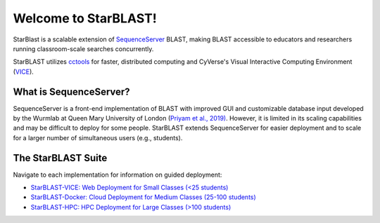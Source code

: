 .. StarBLAST documentation master file, created by
   sphinx-quickstart on Thu May 21 12:03:50 2020.
   You can adapt this file completely to your liking, but it should at least
   contain the root `toctree` directive.

*********************
Welcome to StarBLAST!
*********************

|starblast_logo|_

StarBlast is a scalable extension of `SequenceServer <http://sequenceserver.com/>`_ BLAST, making BLAST accessible to educators and researchers running classroom-scale searches concurrently. 

StarBLAST utilizes `cctools <http://ccl.cse.nd.edu/>`_ for faster, distributed computing and CyVerse's Visual Interactive Computing Environment (`VICE <https://learning.cyverse.org/projects/vice/en/latest/getting_started/about.html/>`_).  


What is SequenceServer?
=======================

SequenceServer is a front-end implementation of BLAST with improved GUI and customizable database input developed by the Wurmlab at Queen Mary University of London (`Priyam et al., 2019) <https://doi.org/10.1093/molbev/msz185>`_. However, it is limited in its scaling capabilities and may be difficult to deploy for some people. StarBLAST extends SequenceServer for easier deployment and to scale for a larger number of simultaneous users (e.g., students).

The StarBLAST Suite
===================

Navigate to each implementation for  information on guided deployment:

+ `StarBLAST-VICE: Web Deployment for Small Classes (<25 students) <https://starblast.readthedocs.io/en/latest/2_StarBLAST-VICE.html>`_
+ `StarBLAST-Docker: Cloud Deployment for Medium  Classes (25-100 students) <https://starblast.readthedocs.io/en/latest/3_StarBLAST-Docker.html>`_
+ `StarBLAST-HPC: HPC Deployment for Large Classes (>100 students) <https://starblast.readthedocs.io/en/latest/4_StarBLAST-HPC.html>`_

.. |seqserver_QL| image:: https://de.cyverse.org/Powered-By-CyVerse-blue.svg
.. _seqserver_QL: https://de.cyverse.org/de/?type=quick-launch&quick-launch-id=0ade6455-4876-49cc-9b37-a29129d9558a&app-id=ab404686-ff20-11e9-a09c-008cfa5ae621

.. |concept_map| image:: ./img/concept_map.png
    :width: 700
.. _concept_map: 

.. |CyVerse logo| image:: ./img/cyverse_rgb.png
    :width: 700
.. _CyVerse logo: http://learning.cyverse.org/
.. |Home_Icon| image:: ./img/homeicon.png
    :width: 25
.. _Home_Icon: http://learning.cyverse.org/
.. |starblast_logo| image:: ./img/starblast.jpeg
    :width: 700
.. _starblast_logo:   
.. |discovery_enviornment| raw:: html
.. |Tut_0| image:: ./img/JS_03.png
    :width: 700
